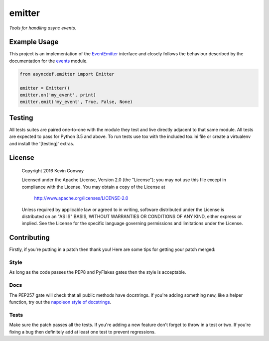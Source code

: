 =======
emitter
=======

*Tools for handling async events.*

Example Usage
=============

This project is an implementation of the
`EventEmitter <https://nodejs.org/api/events.html#events_class_eventemitter>`_
interface and closely follows the behaviour described by the documentation for
the `events <https://nodejs.org/api/events.html>`_ module.

.. code-block:: python

    from asyncdef.emitter import Emitter

    emitter = Emitter()
    emitter.on('my_event', print)
    emitter.emit('my_event', True, False, None)


Testing
=======

All tests suites are paired one-to-one with the module they test and live
directly adjacent to that same module. All tests are expected to pass for
Python 3.5 and above. To run tests use tox with the included tox.ini file or
create a virtualenv and install the '[testing]' extras.

License
=======

    Copyright 2016 Kevin Conway

    Licensed under the Apache License, Version 2.0 (the "License");
    you may not use this file except in compliance with the License.
    You may obtain a copy of the License at

        http://www.apache.org/licenses/LICENSE-2.0

    Unless required by applicable law or agreed to in writing, software
    distributed under the License is distributed on an "AS IS" BASIS,
    WITHOUT WARRANTIES OR CONDITIONS OF ANY KIND, either express or implied.
    See the License for the specific language governing permissions and
    limitations under the License.

Contributing
============

Firstly, if you're putting in a patch then thank you! Here are some tips for
getting your patch merged:

Style
-----

As long as the code passes the PEP8 and PyFlakes gates then the style is
acceptable.

Docs
----

The PEP257 gate will check that all public methods have docstrings. If you're
adding something new, like a helper function, try out the
`napoleon style of docstrings <https://pypi.python.org/pypi/sphinxcontrib-napoleon>`_.

Tests
-----

Make sure the patch passes all the tests. If you're adding a new feature don't
forget to throw in a test or two. If you're fixing a bug then definitely add
at least one test to prevent regressions.
